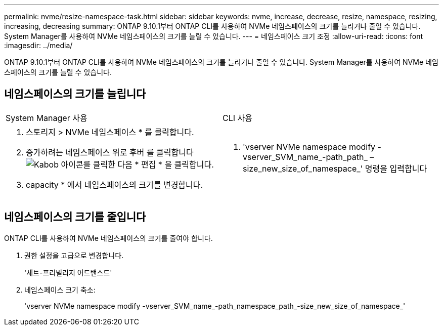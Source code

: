 ---
permalink: nvme/resize-namespace-task.html 
sidebar: sidebar 
keywords: nvme, increase, decrease, resize, namespace, resizing, increasing, decreasing 
summary: ONTAP 9.10.1부터 ONTAP CLI를 사용하여 NVMe 네임스페이스의 크기를 늘리거나 줄일 수 있습니다. System Manager를 사용하여 NVMe 네임스페이스의 크기를 늘릴 수 있습니다. 
---
= 네임스페이스 크기 조정
:allow-uri-read: 
:icons: font
:imagesdir: ../media/


[role="lead"]
ONTAP 9.10.1부터 ONTAP CLI를 사용하여 NVMe 네임스페이스의 크기를 늘리거나 줄일 수 있습니다. System Manager를 사용하여 NVMe 네임스페이스의 크기를 늘릴 수 있습니다.



== 네임스페이스의 크기를 늘립니다

|===


| System Manager 사용 | CLI 사용 


 a| 
. 스토리지 > NVMe 네임스페이스 * 를 클릭합니다.
. 증가하려는 네임스페이스 위로 후버 를 클릭합니다 image:icon_kabob.gif["Kabob 아이콘"]를 클릭한 다음 * 편집 * 을 클릭합니다.
. capacity * 에서 네임스페이스의 크기를 변경합니다.

 a| 
. 'vserver NVMe namespace modify -vserver_SVM_name_-path_path_ –size_new_size_of_namespace_' 명령을 입력합니다


|===


== 네임스페이스의 크기를 줄입니다

ONTAP CLI를 사용하여 NVMe 네임스페이스의 크기를 줄여야 합니다.

. 권한 설정을 고급으로 변경합니다.
+
'세트-프리빌리지 어드밴스드'

. 네임스페이스 크기 축소:
+
'vserver NVMe namespace modify -vserver_SVM_name_-path_namespace_path_-size_new_size_of_namespace_'


